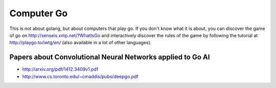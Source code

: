 Computer Go
===========

This is not about golang, but about computers that play go. If you don't know what it is about, you can discover the game of go on http://senseis.xmp.net/?WhatIsGo and interactively discover the rules of the game by following the tutorial at http://playgo.to/iwtg/en/ (also available in a lot of other languages).


Papers about Convolutional Neural Networks applied to Go AI
:::::::::::::::::::::::::::::::::::::::::::::::::::::::::::

* http://arxiv.org/pdf/1412.3409v1.pdf
* http://www.cs.toronto.edu/~cmaddis/pubs/deepgo.pdf

